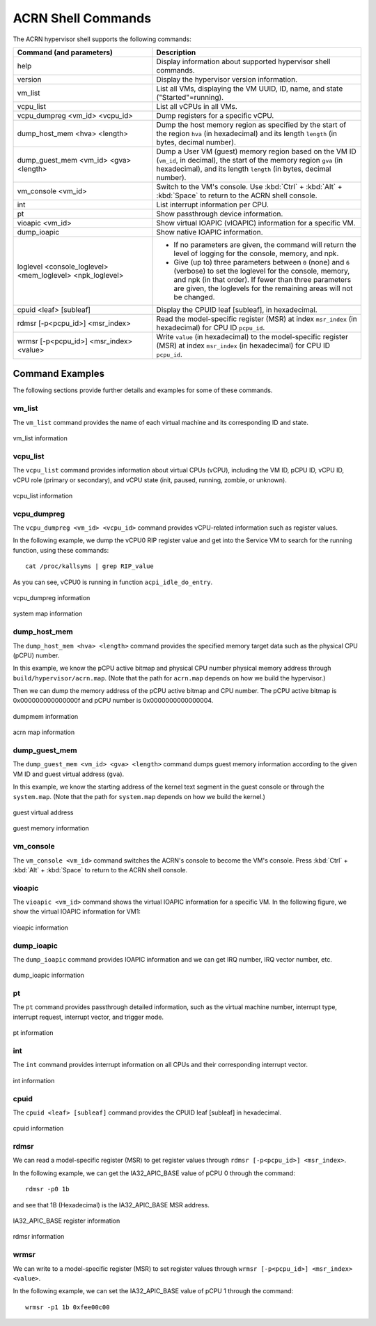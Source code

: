 .. _acrnshell:

ACRN Shell Commands
###################

The ACRN hypervisor shell supports the following commands:

.. list-table::
   :header-rows: 1
   :widths: 40 60

   * - Command (and parameters)
     - Description
   * - help
     - Display information about supported hypervisor shell commands.
   * - version
     - Display the hypervisor version information.
   * - vm_list
     - List all VMs, displaying the VM UUID, ID, name, and state ("Started"=running).
   * - vcpu_list
     - List all vCPUs in all VMs.
   * - vcpu_dumpreg <vm_id> <vcpu_id>
     - Dump registers for a specific vCPU.
   * - dump_host_mem <hva> <length>
     - Dump the host memory region as specified by the start of the region ``hva`` (in hexadecimal)
       and its length ``length`` (in bytes, decimal number).
   * - dump_guest_mem <vm_id> <gva> <length>
     - Dump a User VM (guest) memory region based on the VM ID (``vm_id``, in decimal),
       the start of the memory region ``gva`` (in hexadecimal), and its length ``length`` (in bytes, decimal number).
   * - vm_console <vm_id>
     - Switch to the VM's console. Use :kbd:`Ctrl` + :kbd:`Alt` + :kbd:`Space` to return to the ACRN
       shell console.
   * - int
     - List interrupt information per CPU.
   * - pt
     - Show passthrough device information.
   * - vioapic <vm_id>
     - Show virtual IOAPIC (vIOAPIC) information for a specific VM.
   * - dump_ioapic
     - Show native IOAPIC information.
   * - loglevel <console_loglevel> <mem_loglevel> <npk_loglevel>
     - * If no parameters are given, the command will return the level of
         logging for the console, memory, and npk.
       * Give (up to) three parameters between ``0`` (none) and ``6`` (verbose)
         to set the loglevel for the console, memory, and npk (in
         that order). If fewer than three parameters are given, the
         loglevels for the remaining areas will not be changed.
   * - cpuid <leaf> [subleaf]
     - Display the CPUID leaf [subleaf], in hexadecimal.
   * - rdmsr [-p<pcpu_id>] <msr_index>
     - Read the model-specific register (MSR) at index ``msr_index`` (in
       hexadecimal) for CPU ID ``pcpu_id``.
   * - wrmsr [-p<pcpu_id>] <msr_index> <value>
     - Write ``value`` (in hexadecimal) to the model-specific register (MSR) at
       index ``msr_index`` (in hexadecimal) for CPU ID ``pcpu_id``.

Command Examples
****************

The following sections provide further details and examples for some of these commands.

vm_list
=======

The ``vm_list`` command provides the name of each virtual machine and its corresponding ID and
state.

.. figure:: images/shell_image8.png
   :align: center

   vm_list information

vcpu_list
=========

The ``vcpu_list`` command provides information about virtual CPUs (vCPU), including
the VM ID, pCPU ID, vCPU ID, vCPU role (primary or secondary), and vCPU
state (init, paused, running, zombie, or unknown).

.. figure:: images/shell_image7.png
   :align: center

   vcpu_list information

vcpu_dumpreg
============

The ``vcpu_dumpreg <vm_id> <vcpu_id>`` command provides vCPU-related
information such as register values.

In the following example, we dump the vCPU0 RIP register value and get into
the Service VM to search for the running function, using these
commands::

   cat /proc/kallsyms | grep RIP_value

As you can see, vCPU0 is running in
function ``acpi_idle_do_entry``.

.. figure:: images/shell_image10.png
   :align: center

   vcpu_dumpreg information

.. figure:: images/shell_image9.png
   :align: center

   system map information

dump_host_mem
=============

The ``dump_host_mem <hva> <length>`` command provides the specified memory
target data such as the physical CPU (pCPU) number.

In this example, we know the pCPU active bitmap and physical CPU number
physical memory address through
``build/hypervisor/acrn.map``. (Note that the path for
``acrn.map`` depends on how we build the hypervisor.)

Then we can dump the memory address of the pCPU active bitmap and CPU
number. The pCPU active bitmap is 0x000000000000000f and
pCPU number is 0x0000000000000004.

.. figure:: images/shell_image12.png
   :align: center

   dumpmem information

.. figure:: images/shell_image11.png
   :align: center

   acrn map information

dump_guest_mem
==============

The ``dump_guest_mem <vm_id> <gva> <length>`` command dumps guest memory
information according to the given VM ID and guest virtual address (``gva``).

In this example, we know the starting address of the kernel text segment
in the guest console or through the ``system.map``. (Note that the path for
``system.map`` depends on how we build the kernel.)

.. figure:: images/shell_image19.png
   :align: center

   guest virtual address

.. figure:: images/shell_image20.png
   :align: center

   guest memory information

vm_console
===========

The ``vm_console <vm_id>`` command switches the ACRN's console to become the
VM's console.
Press :kbd:`Ctrl` + :kbd:`Alt` + :kbd:`Space` to return to the ACRN shell console.

vioapic
=======

The ``vioapic <vm_id>`` command shows the virtual IOAPIC information for a specific
VM. In the following figure, we show the virtual IOAPIC information for
VM1:

.. figure:: images/shell_image6.png
   :align: center

   vioapic information

dump_ioapic
===========

The ``dump_ioapic`` command provides IOAPIC information and we can get IRQ number,
IRQ vector number, etc.

.. figure:: images/shell_image14.png
   :align: center

   dump_ioapic information

pt
==

The ``pt`` command provides passthrough detailed information, such as the
virtual machine number, interrupt type, interrupt request, interrupt vector,
and trigger mode.

.. figure:: images/shell_image13.png
   :align: center

   pt information

int
===

The ``int`` command provides interrupt information on all CPUs and their
corresponding interrupt vector.

.. figure:: images/shell_image17.png
   :align: center

   int information

cpuid
=====

The ``cpuid <leaf> [subleaf]`` command provides the CPUID leaf [subleaf] in
hexadecimal.

.. figure:: images/shell_image15.png
   :align: center

   cpuid information

rdmsr
=====

We can read a model-specific register (MSR) to get register
values through ``rdmsr [-p<pcpu_id>] <msr_index>``.

In the following example, we can get the IA32_APIC_BASE value of pCPU 0 through
the command::

   rdmsr -p0 1b

and see that 1B (Hexadecimal) is the IA32_APIC_BASE MSR address.

.. figure:: images/shell_image16.png
   :align: center

   IA32_APIC_BASE register information

.. figure:: images/shell_image18.png
   :align: center

   rdmsr information

wrmsr
=====

We can write to a model-specific register (MSR) to set register
values through ``wrmsr [-p<pcpu_id>] <msr_index> <value>``.

In the following example, we can set the IA32_APIC_BASE value of pCPU 1 through
the command::

   wrmsr -p1 1b 0xfee00c00
